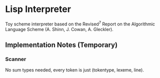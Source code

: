 * Lisp Interpreter
Toy scheme interpreter based on the Revised^7 Report on the Algorithmic Language Scheme (A. Shinn, J. Cowan, A. Gleckler).

** Implementation Notes (Temporary)
*** Scanner
No sum types needed, every token is just (tokentype, lexeme, line).
